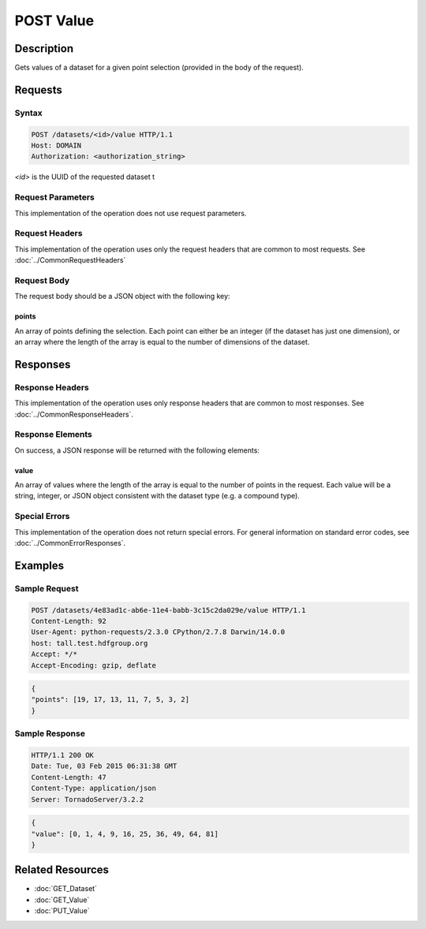 **********************************************
POST Value
**********************************************

Description
===========
Gets values of a dataset for a given point selection (provided in the body of the 
request).

Requests
========

Syntax
------
.. code-block:: http

    POST /datasets/<id>/value HTTP/1.1
    Host: DOMAIN
    Authorization: <authorization_string>
    
*<id>* is the UUID of the requested dataset t
    
Request Parameters
------------------
This implementation of the operation does not use request parameters.

Request Headers
---------------
This implementation of the operation uses only the request headers that are common
to most requests.  See :doc:`../CommonRequestHeaders`

Request Body
------------

The request body should be a JSON object with the following key:

points
^^^^^^

An array of points defining the selection.  Each point can either be an integer
(if the dataset has just one dimension), or an array where the length of the 
array is equal to the number of dimensions of the dataset.

Responses
=========

Response Headers
----------------

This implementation of the operation uses only response headers that are common to 
most responses.  See :doc:`../CommonResponseHeaders`.

Response Elements
-----------------

On success, a JSON response will be returned with the following elements:

value
^^^^^
An array of values where the length of the array is equal to the number of points 
in the request.  Each value will be a string, integer, or JSON object consistent
with the dataset type (e.g. a compound type).

Special Errors
--------------

This implementation of the operation does not return special errors.  For general 
information on standard error codes, see :doc:`../CommonErrorResponses`.

Examples
========

Sample Request
--------------

.. code-block:: http

    POST /datasets/4e83ad1c-ab6e-11e4-babb-3c15c2da029e/value HTTP/1.1
    Content-Length: 92
    User-Agent: python-requests/2.3.0 CPython/2.7.8 Darwin/14.0.0
    host: tall.test.hdfgroup.org
    Accept: */*
    Accept-Encoding: gzip, deflate
    
.. code-block:: json

    {
    "points": [19, 17, 13, 11, 7, 5, 3, 2]
    }
    
Sample Response
---------------

.. code-block:: http

    HTTP/1.1 200 OK
    Date: Tue, 03 Feb 2015 06:31:38 GMT
    Content-Length: 47
    Content-Type: application/json
    Server: TornadoServer/3.2.2
    
.. code-block:: json
 
    {
    "value": [0, 1, 4, 9, 16, 25, 36, 49, 64, 81]
    }
    
Related Resources
=================

* :doc:`GET_Dataset`
* :doc:`GET_Value`
* :doc:`PUT_Value`
 

 